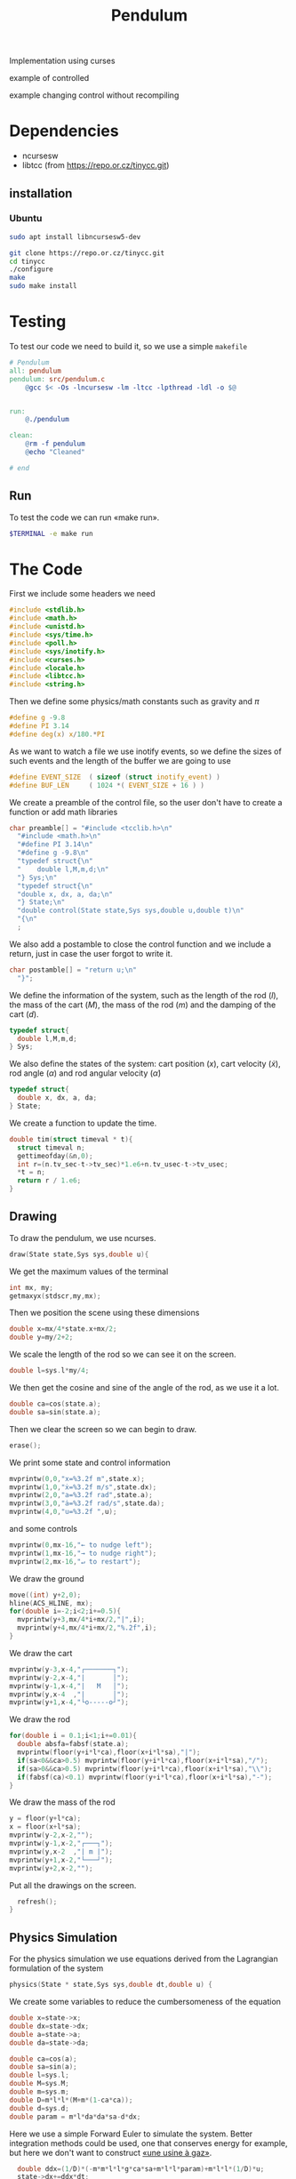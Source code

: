 #+TITLE: Pendulum
#+OPTIONS: toc:nil
#+PROPERTY: header-args :comments yes
#+latex_header: \usepackage{fontspec}
#+latex_header:\setmonofont{DejaVu Sans Mono}
#+latex_header:\definecolor{nord0}{HTML}{2E3440} \definecolor{nord1}{HTML}{3B4252} \definecolor{nord2}{HTML}{434C5E} \definecolor{nord3}{HTML}{4C566A} \definecolor{nord4}{HTML}{D8DEE9} \definecolor{nord5}{HTML}{E5E9F0} \definecolor{nord6}{HTML}{ECEFF4} \definecolor{nord7}{HTML}{8FBCBB} \definecolor{nord8}{HTML}{88C0D0} \definecolor{nord9}{HTML}{81A1C1} \definecolor{nord10}{HTML}{5E81AC} \definecolor{nord11}{HTML}{BF616A} \definecolor{nord12}{HTML}{D08770} \definecolor{nord13}{HTML}{EBCB8B} \definecolor{nord14}{HTML}{A3BE8C} \definecolor{nord15}{HTML}{B48EAD}
#+latex_header:\lstset{basicstyle=\ttfamily\color{nord4},backgroundcolor=\color{nord1},keywordstyle=\color{nord10},identifierstyle=\color{nord7},commentstyle=\color{nord3!0.2!gray},flexiblecolumns=true,stringstyle=\color{nord14},breaklines=false,linewidth=1.2\linewidth,xleftmargin=-1cm,showstringspaces=false,keepspaces=true,showtabs=true,tabsize=2}

#+HTML: <p align="center"><a href="https://zenodo.org/badge/latestdoi/316294231"><img src="https://zenodo.org/badge/316294231.svg" alt="DOI"></a></p>

Implementation using curses
- example of controlled ::

#+HTML:  <p align="center"><img src="https://raw.githubusercontent.com/Accacio/pendulum/master/controlled.gif" width="80%" title="click to watch" /></p>

- example changing control without recompiling ::

#+HTML:  <p align="center"><img src="https://raw.githubusercontent.com/Accacio/pendulum/master/recomputing_control.gif" width="80%" title="click to watch" /></p>

* Dependencies
- ncursesw
- libtcc (from https://repo.or.cz/tinycc.git)
** installation
*** Ubuntu
#+begin_src bash
sudo apt install libncursesw5-dev
#+end_src
#+begin_src bash
git clone https://repo.or.cz/tinycc.git
cd tinycc
./configure
make
sudo make install
#+end_src

* Testing
To test our code we need to build it, so we use a simple =makefile=
#+begin_src makefile :tangle makefile :results none
# Pendulum
all: pendulum
pendulum: src/pendulum.c
	@gcc $< -Os -lncursesw -lm -ltcc -lpthread -ldl -o $@


run:
	@./pendulum

clean:
	@rm -f pendulum
	@echo "Cleaned"

# end
#+end_src

** Run
To test the code we can run «make run».
#+begin_src bash :eval no-export
$TERMINAL -e make run
#+end_src

#+RESULTS:

* The Code
First we include some headers we need
#+begin_src C  :tangle src/pendulum.c :main no
#include <stdlib.h>
#include <math.h>
#include <unistd.h>
#include <sys/time.h>
#include <poll.h>
#include <sys/inotify.h>
#include <curses.h>
#include <locale.h>
#include <libtcc.h>
#include <string.h>
#+end_src

Then we define some physics/math constants such as gravity and $\pi$
#+begin_src C :tangle src/pendulum.c :main no
#define g -9.8
#define PI 3.14
#define deg(x) x/180.*PI
#+end_src

As we want to watch a file we use inotify events, so we define the sizes of such events and the length of the buffer we are going to use
#+begin_src C :tangle src/pendulum.c :main no
#define EVENT_SIZE  ( sizeof (struct inotify_event) )
#define BUF_LEN     ( 1024 *( EVENT_SIZE + 16 ) )
#+end_src

We create a preamble of the control file, so the user don't have to create a function or add math libraries
#+begin_src C :tangle src/pendulum.c :main no
char preamble[] = "#include <tcclib.h>\n"
  "#include <math.h>\n"
  "#define PI 3.14\n"
  "#define g -9.8\n"
  "typedef struct{\n"
  "    double l,M,m,d;\n"
  "} Sys;\n"
  "typedef struct{\n"
  "double x, dx, a, da;\n"
  "} State;\n"
  "double control(State state,Sys sys,double u,double t)\n"
  "{\n"
  ;
#+end_src
We also add a postamble to close the control function and we include a return, just in case the user forgot to write it.
#+begin_src C :tangle src/pendulum.c :main no
char postamble[] = "return u;\n"
  "}";
#+end_src
We define the information of the system, such as the length of the rod ($l$), the mass of the cart ($M$), the mass of the rod ($m$) and the damping of the cart ($d$).
#+begin_src C :tangle src/pendulum.c :main no
typedef struct{
  double l,M,m,d;
} Sys;
#+end_src

We also define the states of the system: cart position ($x$), cart velocity ($\dot{x}$), rod angle ($\alpha$) and rod angular velocity ($\dot{\alpha}$)
#+begin_src C :tangle src/pendulum.c :main no
typedef struct{
  double x, dx, a, da;
} State;
#+end_src

We create a function to update the time.
#+begin_src C :tangle src/pendulum.c :main no
double tim(struct timeval * t){
  struct timeval n;
  gettimeofday(&n,0);
  int r=(n.tv_sec-t->tv_sec)*1.e6+n.tv_usec-t->tv_usec;
  *t = n;
  return r / 1.e6;
}
#+end_src
** Drawing
To draw the pendulum, we use ncurses.
#+begin_src C :tangle src/pendulum.c :main no
draw(State state,Sys sys,double u){
    #+end_src
   We get the maximum values of the terminal
    #+begin_src C :tangle src/pendulum.c :main no
  int mx, my;
  getmaxyx(stdscr,my,mx);
#+end_src
Then we position the scene using these dimensions
#+begin_src C :tangle src/pendulum.c :main no
  double x=mx/4*state.x+mx/2;
  double y=my/2+2;
#+end_src
We scale the length of the rod so we can see it on the screen.
#+begin_src C :tangle src/pendulum.c :main no
  double l=sys.l*my/4;
#+end_src
We then get the cosine and sine of the angle of the rod, as we use it a lot.
#+begin_src C :tangle src/pendulum.c :main no
  double ca=cos(state.a);
  double sa=sin(state.a);
#+end_src
Then we clear the screen so we can begin to draw.
#+begin_src C :tangle src/pendulum.c :main no
  erase();
#+end_src
We print some state and control information
#+begin_src C :tangle src/pendulum.c :main no
  mvprintw(0,0,"x=%3.2f m",state.x);
  mvprintw(1,0,"ẋ=%3.2f m/s",state.dx);
  mvprintw(2,0,"a=%3.2f rad",state.a);
  mvprintw(3,0,"ȧ=%3.2f rad/s",state.da);
  mvprintw(4,0,"u=%3.2f ",u);
#+end_src
and some controls
#+begin_src C :tangle src/pendulum.c :main no
  mvprintw(0,mx-16,"← to nudge left");
  mvprintw(1,mx-16,"→ to nudge right");
  mvprintw(2,mx-16,"↵ to restart");
#+end_src
We draw the ground
#+begin_src C :tangle src/pendulum.c :main no
  move((int) y+2,0);
  hline(ACS_HLINE, mx);
  for(double i=-2;i<2;i+=0.5){
    mvprintw(y+3,mx/4*i+mx/2,"|",i);
    mvprintw(y+4,mx/4*i+mx/2,"%.2f",i);
  }
#+end_src
We draw the cart
#+begin_src C :tangle src/pendulum.c :main no
  mvprintw(y-3,x-4,"┌───────┐");
  mvprintw(y-2,x-4,"|       │");
  mvprintw(y-1,x-4,"|   M   │");
  mvprintw(y,x-4  ,"|       │");
  mvprintw(y+1,x-4,"└o-----o┘");
#+end_src
We draw the rod
#+begin_src C :tangle src/pendulum.c :main no
  for(double i = 0.1;i<1;i+=0.01){
    double absfa=fabsf(state.a);
    mvprintw(floor(y+i*l*ca),floor(x+i*l*sa),"|");
    if(sa<0&&ca>0.5) mvprintw(floor(y+i*l*ca),floor(x+i*l*sa),"/");
    if(sa>0&&ca>0.5) mvprintw(floor(y+i*l*ca),floor(x+i*l*sa),"\\");
    if(fabsf(ca)<0.1) mvprintw(floor(y+i*l*ca),floor(x+i*l*sa),"-");
  }
#+end_src
We draw the mass of the rod
#+begin_src C :tangle src/pendulum.c :main no
  y = floor(y+l*ca);
  x = floor(x+l*sa);
  mvprintw(y-2,x-2,"");
  mvprintw(y-1,x-2,"┌───┐");
  mvprintw(y,x-2  ,"| m |");
  mvprintw(y+1,x-2,"└───┘");
  mvprintw(y+2,x-2,"");
    #+end_src
Put all the drawings on the screen.
#+begin_src C :tangle src/pendulum.c :main no
  refresh();
}
#+end_src
** Physics Simulation
For the physics simulation we use equations derived from the Lagrangian formulation of the system
# TODO(accacio): add development of the Lagrangian .

#+begin_src C :tangle src/pendulum.c :main no
physics(State * state,Sys sys,double dt,double u) {
#+end_src
We create some variables to reduce the cumbersomeness of the equation
#+begin_src C :tangle src/pendulum.c :main no
  double x=state->x;
  double dx=state->dx;
  double a=state->a;
  double da=state->da;

  double ca=cos(a);
  double sa=sin(a);
  double l=sys.l;
  double M=sys.M;
  double m=sys.m;
  double D=m*l*l*(M+m*(1-ca*ca));
  double d=sys.d;
  double param = m*l*da*da*sa-d*dx;
#+end_src

Here we use a simple Forward Euler to simulate the system. Better integration methods could be used, one that conserves energy for example, but here we don't want to construct [[https://fr.wikipedia.org/wiki/Usine_%C3%A0_gaz][«une usine à gaz»]].
#+begin_src C :tangle src/pendulum.c :main no
  double ddx=(1/D)*(-m*m*l*l*g*ca*sa+m*l*l*param)+m*l*l*(1/D)*u;
  state->dx+=ddx*dt;
  state->x+=state->dx*dt;

  double dda = (1/D)*((m+M)*m*g*l*sa-m*l*ca*param)-m*l*ca*(1/D)*u;
  state->da+=dda*dt;
  state->a+=state->da*dt;
}
#+end_src
** Reading the file
#+begin_src C :tangle src/pendulum.c :main no
char* get_fileChars(char* source_file){
  FILE *source;
  int fileSize;
  char *fileChars;
#+end_src
We open the file in read mode
#+begin_src C :tangle src/pendulum.c :main no
  source=fopen(source_file, "r");
  if(!source){
    exit(EXIT_FAILURE) ;
  }
    #+end_src
We go till we find the end of the file just to find its size
    #+begin_src C :tangle src/pendulum.c :main no
  fseek(source,0,SEEK_END);
  fileSize=ftell(source);
    #+end_src
Then we allocate memory to read the file and use the preamble and postamble, and of course add the '\0' at the end of the string. Nota Bene: C strings are null terminated.
    #+begin_src C :tangle src/pendulum.c :main no
  int newSize=sizeof(char)*(sizeof(postamble)+sizeof(preamble)+fileSize)+1;
  fileChars = (char*) malloc(newSize);
  memset(fileChars, '\0', newSize);
    #+end_src
Then we copy what we want to memory
    #+begin_src C :tangle src/pendulum.c :main no
  strncpy(fileChars, preamble,newSize-1);
  fseek(source,0,SEEK_SET);
  fread((char*) fileChars+sizeof(preamble)-1,fileSize,1,source);
  strcat((char*)fileChars,postamble);
    #+end_src
and close the file
    #+begin_src C :tangle src/pendulum.c :main no
  fclose(source);
  return (char*) fileChars;
}
#+end_src

** Main Loop
For the main loop
#+begin_src C :tangle src/pendulum.c :main no
int main(int c, char **v){
#+end_src
We get the current locale, so we can recover. Developing this I bumped in a bug with tcc where if locale is altered, the points of floats are not read and floats are converted into strings, ignoring decimal part.
#+begin_src C :tangle src/pendulum.c :main no
  /* get default locale */
  char * locale = setlocale(LC_ALL, 0);
#+end_src
Change locale so we can use unicode characters
#+begin_src C :tangle src/pendulum.c :main no
  setlocale(LC_ALL, "");
#+end_src
We create states for the tcc.
#+begin_src C :tangle src/pendulum.c :main no
  TCCState *tccState;
  TCCState *tempTccState;
#+end_src
We configure our inotify watcher
#+begin_src C :tangle src/pendulum.c :main no
  int length, i = 0;
  int fd;
  char wdbuffer[BUF_LEN];
  fd = inotify_init1(IN_NONBLOCK);
  if ( fd <0)
  {
    fprintf(stderr,"inotify_init");
    exit(EXIT_FAILURE);
  }

  char source_file[10] = "control.c";

  /* Add watch */
  int control_watch = inotify_add_watch( fd, source_file, IN_MODIFY);
  if (control_watch==-1) {
    fprintf(stderr,"Could not add watch");
    exit(EXIT_FAILURE);
  }
  struct pollfd pfd = { fd, POLLIN, 0 };
  char *fileChars;
#+end_src
We create a function pointer to our control function (not yet defined)
#+begin_src C :tangle src/pendulum.c :main no
  double (*control)(State, Sys,double,double)= 0;
#+end_src
If not defined, we recover the locale, copy files to memory, create a compile context and compile the code.
#+begin_src C :tangle src/pendulum.c :main no
  if(!control){
    setlocale(LC_ALL, locale);
    fileChars = get_fileChars(source_file);
    tccState = tcc_new();
    tcc_set_output_type(tccState, TCC_OUTPUT_MEMORY);
    if(tcc_compile_string(tccState, fileChars)<0){
      exit(EXIT_FAILURE);
    };
    free(fileChars);
    tcc_relocate(tccState, TCC_RELOCATE_AUTO);
#+end_src
Then we get the definition of the symbol and bind with our function pointer.
#+begin_src C :tangle src/pendulum.c :main no
    control = (double (*) (State,Sys,double,double)) tcc_get_symbol(tccState, "control");
#+end_src
Change the locale again (for unicode, it is worth it).
#+begin_src C :tangle src/pendulum.c :main no
    setlocale(LC_ALL, "");
  }
#+end_src
We initialize the system parameters
#+begin_src C :tangle src/pendulum.c :main no
  Sys sys = {2,5,1,1}; // l M m d
  double sInit[4] = {-1.5, 0.0, 30.0/180*PI, 0.0}; // x dx α dα
  State state = {sInit[0],sInit[1],sInit[2],sInit[3]};
#+end_src
We initialize time
#+begin_src C :tangle src/pendulum.c :main no
  struct timeval t;
  gettimeofday(&t, 0);
#+end_src
And also ncurses
#+begin_src C :tangle src/pendulum.c :main no
  initscr();
  curs_set(0);

  char ch;
  double u=0.0;
#+end_src
Set getch to nodelay, so if no key is pressed the system can continue.
#+begin_src C :tangle src/pendulum.c :main no
  if (nodelay(stdscr,TRUE)==ERR){
    return -1;
  }
#+end_src
now we begin our main loop
#+begin_src C :tangle src/pendulum.c :main no
  for(;;){
#+end_src
We verify if the control file was modified
#+begin_src C :tangle src/pendulum.c :main no
    /* Verify if control was changed */
    int ret = poll(&pfd,1,5);
    if (ret > 0)
    {
      length = read(fd, wdbuffer, sizeof wdbuffer);
      if (length>0)
      {
        struct inotify_event *watcher_event = ( struct inotify_event * ) &wdbuffer[ i ];
        if ( watcher_event->mask & IN_MODIFY )
        {
#+end_src
If it was, reread file and recompile
#+begin_src C :tangle src/pendulum.c :main no
          if (watcher_event->wd==control_watch) {
            setlocale(LC_ALL, locale);
            fileChars = get_fileChars(source_file);
            tempTccState = tcc_new();
            tcc_set_output_type(tempTccState, TCC_OUTPUT_MEMORY);
            if(tcc_compile_string(tempTccState, fileChars)<0){
              tcc_delete(tempTccState);
              control = (double (*) (State,Sys,double,double)) tcc_get_symbol(tccState, "control");
            }
            else
            {
              tcc_delete(tccState);
              tcc_relocate(tempTccState, TCC_RELOCATE_AUTO);
              control = (double (*) (State,Sys,double,double)) tcc_get_symbol(tempTccState, "control");
              tccState = tempTccState;
            }
            setlocale(LC_ALL, "");

          }
        }
      }
    }

    ch = getch();
        #+end_src
If a key was pressed, do something
#+begin_src C :tangle src/pendulum.c :main no
    if (ch!=ERR){
      if(ch==68){state.dx-=1;} // nudge left
      if(ch==67){state.dx+=1;} // nudge right
      if(ch==65){
        u=0;
        sInit[0] =0;
        sInit[1] =0;
        sInit[2] =160./180*PI;
        sInit[3] =0;
      }
      if(ch==66){
        sInit[0] =-1.5;
        sInit[1] =0;
        sInit[2] =20.0/180*PI;
        sInit[3] =0;
      }
      if(ch==10){
        u=0;
        state.x =sInit[0];
        state.dx =sInit[1];
        state.a =sInit[2];
        state.da =sInit[3];
      } // Restart
      if(ch==113){
        break;
      }
    }
        #+end_src
       Evaluate control function, apply control value to system and finally draw it.
        #+begin_src C :tangle src/pendulum.c :main no
    double time=t.tv_sec;
    u=control(state,sys,u,time);
    physics(&state,sys,tim(&t),u);
    draw(state,sys,u);
#+end_src
Sleep the the sleep of the just
#+begin_src C :tangle src/pendulum.c :main no
    usleep(20000);
  }
#+end_src
Clean the house.
#+begin_src C :tangle src/pendulum.c :main no
  tcc_delete(tccState);
  endwin();
  return 0;
}
#+end_src
